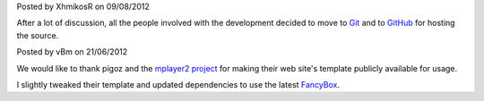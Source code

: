 .. raw:: html

	<div class="new">
	<h2>
		<a href="/2012/08/09/source-code-moved-to-github">Source code moved to GitHub</a>
	</h2>

Posted by XhmikosR on 09/08/2012

After a lot of discussion, all the people involved with the development decided
to move to `Git <http://git-scm.com/>`_ and to `GitHub <https://github.com/mpc-hc/mpc-hc>`_ for hosting the source.

.. raw:: html

		<span class="read-more">
			<a href="/2012/08/09/source-code-moved-to-github">(read more...)</a>
		</span>
	</div>.. raw:: html

	<div class="new">
	<h2>
		<a href="/2012/06/21/welcome-to-the-new-website">Welcome to the new website</a>
	</h2>

Posted by vBm on 21/06/2012

We would like to thank pigoz and the `mplayer2 project <http://www.mplayer2.org>`_
for making their web site's template publicly available for usage.

I slightly tweaked their template and updated dependencies to use the latest
`FancyBox <http://fancyapps.com/fancybox/>`_.

.. raw:: html

		<span class="read-more">
			<a href="/2012/06/21/welcome-to-the-new-website">(read more...)</a>
		</span>
	</div>